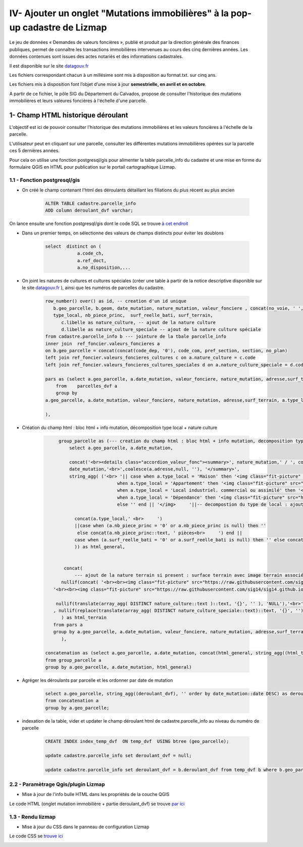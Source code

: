 IV- Ajouter un onglet "Mutations immobilières" à la pop-up cadastre de Lizmap
*********************************

.. image:: ../img/cadastre/schema_dvf_cadastre.png
   :scale: 50

Le jeu de données « Demandes de valeurs foncières », publié et produit par la direction générale des finances publiques, permet de connaître les transactions immobilières intervenues au cours des cinq dernières années. Les données contenues sont issues des actes notariés et des informations cadastrales.

Il est disponible sur le site `datagouv.fr <https://www.data.gouv.fr/fr/datasets/5c4ae55a634f4117716d5656/>`_

Les fichiers correspondant chacun à un millésime sont mis à disposition au format.txt. sur cinq ans.

Les fichiers mis à disposition font l’objet d’une mise à jour **semestrielle, en avril et en octobre**.

A partir de ce fichier, le pôle SIG du Département du Calvados, propose de consulter l'historique des mutations immobilières et leurs valeures foncières à l'échelle d'une parcelle.


.. image:: ../img/cadastre/mutation_immo.gif 
   :scale: 50


1- Champ HTML historique déroulant 
==========================================

L'objectif est ici de pouvoir consulter l'historique des mutations immobilières et les valeurs foncières à l'échelle de la parcelle.

L'utilisateur peut en cliquant sur une parcelle, consulter les différentes mutations immobilières opérées sur la parcelle ces 5 dernières années.

Pour cela on utilise une fonction postgresql/gis pour alimenter la table parcelle_info du cadastre et une mise en forme du formulaire QGIS en HTML pour publication sur le portail cartographique Lizmap.

1.1 - Fonction postgresql/gis
-----------------------------


* On créé le champ contenant l'html des déroulants détaillant les filiations du plus récent au plus ancien

        .. code-block:: sql

            ALTER TABLE cadastre.parcelle_info
            ADD column deroulant_dvf varchar;



On lance ensuite une fonction postgresql/gis dont le code SQL se trouve `à cet endroit <https://github.com/sig14/sig14.github.io/blob/master/cadastre/sql/fonction_dvf_cadastre.sql>`_

* Dans un premier temps, on sélectionne des valeurs de champs distincts pour éviter les doublons

        .. code-block:: sql

            select  distinct on (
                        a.code_ch,
                        a.ref_doct,
                        a.no_disposition,...


* On joint les natures de cultures et cultures spéciales (créer une table à partir de la notice descriptive disponible sur le site `datagouv.fr <https://www.data.gouv.fr/fr/datasets/5c4ae55a634f4117716d5656/>`_ ), ainsi que les numéros de parcelles du cadastre.

        .. code-block:: sql

            row_number() over() as id, -- creation d'un id unique
               b.geo_parcelle, b.geom, date_mutation, nature_mutation, valeur_fonciere , concat(no_voie, ' ', type_de_voie,' ', a.voie,' ', code_postal) as adresse ,
               type_local, nb_piece_princ,  surf_reelle_bati, surf_terrain,
                  c.libelle as nature_culture, -- ajout de la nature culture 
                  d.libelle as nature_culture_speciale -- ajout de la nature culture spéciale 
            from cadastre.parcelle_info b --- jointure de la tbale parcelle_info 
            inner join  ref_foncier.valeurs_foncieres a
            on b.geo_parcelle = concat(concat(code_dep, '0'), code_com, pref_section, section, no_plan) 
            left join ref_foncier.valeurs_foncieres_cultures c on a.nature_culture = c.code 
            left join ref_foncier.valeurs_foncieres_cultures_speciales d on a.nature_culture_speciale = d.code)

            pars as (select a.geo_parcelle, a.date_mutation, valeur_fonciere, nature_mutation, adresse,surf_terrain, a.type_local,a.nb_piece_princ, a.surf_reelle_bati,   a.nature_culture,  a.nature_culture_speciale
                from    parcelles_dvf a
                group by
            a.geo_parcelle, a.date_mutation, valeur_fonciere, nature_mutation, adresse,surf_terrain, a.type_local,a.nb_piece_princ, a.surf_reelle_bati, a.nature_culture,  a.nature_culture_speciale, a.surf_terrain

            ),
            
            
* Création du champ html : bloc html + info mutation, décomposition type local + nature culture

        .. code-block:: sql

              group_parcelle as (--- creation du champ html : bloc html + info mutation, decomposition type local + nature culture
                  select a.geo_parcelle, a.date_mutation,
       
                  concat('<br><details class="accordion_valeur_fonc"><summary>', nature_mutation,' / ', coalesce(valeur_fonciere,null, 'xx'),' euros <br>', 
                  date_mutation,'<br>',coalesce(a.adresse,null, ''), '</summary>',
                  string_agg( ('<br> '|| case when a.type_local = 'Maison' then '<img class="fit-picture" src="https://raw.githubusercontent.com/sig14/sig14.github.io/main/img/house.png" width="20"' 
                                    when a.type_local = 'Appartement' then '<img class="fit-picture" src="https://raw.githubusercontent.com/sig14/sig14.github.io/main/img/apartment-xxl.png" width="20"' 
                                    when a.type_local = 'Local industriel. commercial ou assimilé' then '<img class="fit-picture" src="https://raw.githubusercontent.com/sig14/sig14.github.io/main/img/shop.png" width="20"' 
                                    when a.type_local = 'Dépendance' then '<img class="fit-picture" src="https://raw.githubusercontent.com/sig14/sig14.github.io/main/img/dependance.png" width="20"'
                                    else '' end || '</img>     '||-- decompostion du type de local : ajout d'un lien vers image github associé selon le type
        
                    concat(a.type_local,' <br>     ')
                    ||case when (a.nb_piece_princ = '0' or a.nb_piece_princ is null) then ''
                     else concat(a.nb_piece_princ::text, ' pièces<br>     ') end ||
                    case when (a.surf_reelle_bati = '0' or a.surf_reelle_bati is null) then '' else concat(a.surf_reelle_bati::text, 'm²<br>') end), '' order by date_mutation::date DESC
                    )) as html_general,
                    
                    
                concat(    
                    --- ajout de la nature terrain si present : surface terrain avec image terrain associé , null si pas de valeur de surface
               nullif(concat( '<br><br><img class="fit-picture" src="https://raw.githubusercontent.com/sig14/sig14.github.io/main/img/grass.png" width="20" </img> Terrain<br>' , surf_terrain, ' m² <br>'),
            '<br><br><img class="fit-picture" src="https://raw.githubusercontent.com/sig14/sig14.github.io/main/img/grass.png" width="20" </img> Terrain<br> m² <br>'),
            
             nullif(translate(array_agg( DISTINCT nature_culture::text )::text, '{}', '' ), 'NULL'),'<br>' --- aggregation des natures de cultures, null si pas de valeur
            , nullif(replace(translate(array_agg( DISTINCT nature_culture_speciale::text)::text, '{}', ''), 'NULL', ''), '')  --- aggregation des natures de cultures    spéciales, null si pas de valeur
               ) as html_terrain
            from pars a
            group by a.geo_parcelle, a.date_mutation, valeur_fonciere, nature_mutation, adresse,surf_terrain
               ),

         concatenation as (select a.geo_parcelle, a.date_mutation, concat(html_general, string_agg((html_terrain), ''), '</details>' ) as deroulant_dvf
         from group_parcelle a
         group by a.geo_parcelle, a.date_mutation, html_general)

* Agréger les déroulants par parcelle et les ordonner par date de mutation

        .. code-block:: sql

            select a.geo_parcelle, string_agg((deroulant_dvf), '' order by date_mutation::date DESC) as deroulant_dvf
            from concatenation a
            group by a.geo_parcelle;


* indexation de la table, vider et updater le champ déroulant html de cadastre.parcelle_info au niveau du numéro de parcelle

        .. code-block:: sql
         
            CREATE INDEX index_temp_dvf  ON temp_dvf  USING btree (geo_parcelle);

            update cadastre.parcelle_info set deroulant_dvf = null;

            update cadastre.parcelle_info set deroulant_dvf = b.deroulant_dvf from temp_dvf b where b.geo_parcelle = parcelle_info.geo_parcelle;

   

2.2 - Paramètrage Qgis/plugin Lizmap
------------------------------------


* Mise à jour de l'info bulle HTML dans les propriétés de la couche QGIS


.. image:: ../img/cadastre/18_info_bulle_html.png
   :scale: 50


Le code HTML (onglet mutation immobilière + partie deroulant_dvf) se trouve `par ici <https://github.com/sig14/sig14.github.io/blob/master/cadastre/html/popup_cadastre.html>`_



1.3 - Rendu lizmap
------------------

* Mise à jour du CSS dans le panneau de configuration Lizmap

Le code CSS se `trouve ici <https://github.com/sig14/sig14.github.io/blob/master/cadastre/css/dvf_cadastre.css>`_


.. image:: ../img/cadastre/19_config_css.png
   :scale: 50
